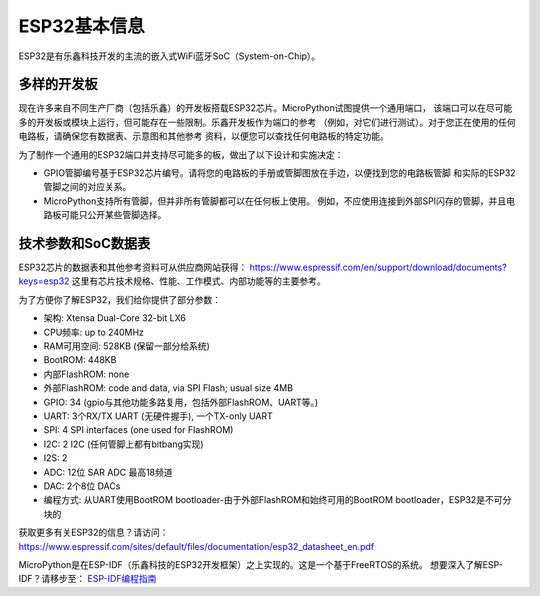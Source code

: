 .. _esp32_general:

ESP32基本信息
========================================

ESP32是有乐鑫科技开发的主流的嵌入式WiFi蓝牙SoC（System-on-Chip）。

多样的开发板
-------------------

现在许多来自不同生产厂商（包括乐鑫）的开发板搭载ESP32芯片。MicroPython试图提供一个通用端口，
该端口可以在尽可能多的开发板或模块上运行，但可能存在一些限制。乐鑫开发板作为端口的参考
（例如，对它们进行测试）。对于您正在使用的任何电路板，请确保您有数据表、示意图和其他参考
资料，以便您可以查找任何电路板的特定功能。

为了制作一个通用的ESP32端口并支持尽可能多的板，做出了以下设计和实施决定：

* GPIO管脚编号基于ESP32芯片编号。请将您的电路板的手册或管脚图放在手边，以便找到您的电路板管脚
  和实际的ESP32管脚之间的对应关系。
* MicroPython支持所有管脚，但并非所有管脚都可以在任何板上使用。
  例如，不应使用连接到外部SPI闪存的管脚，并且电路板可能只公开某些管脚选择。


技术参数和SoC数据表
-------------------------------------------

ESP32芯片的数据表和其他参考资料可从供应商网站获得：
https://www.espressif.com/en/support/download/documents?keys=esp32
这里有芯片技术规格、性能、工作模式、内部功能等的主要参考。

为了方便你了解ESP32，我们给你提供了部分参数：

* 架构: Xtensa Dual-Core 32-bit LX6
* CPU频率: up to 240MHz
* RAM可用空间: 528KB (保留一部分给系统)
* BootROM: 448KB
* 内部FlashROM: none
* 外部FlashROM: code and data, via SPI Flash; usual size 4MB
* GPIO: 34 (gpio与其他功能多路复用，包括外部FlashROM、UART等。)
* UART: 3个RX/TX UART (无硬件握手), 一个TX-only UART
* SPI: 4 SPI interfaces (one used for FlashROM)
* I2C: 2 I2C (任何管脚上都有bitbang实现)
* I2S: 2
* ADC: 12位 SAR ADC 最高18频道
* DAC: 2个8位 DACs
* 编程方式: 从UART使用BootROM bootloader-由于外部FlashROM和始终可用的BootROM bootloader，ESP32是不可分块的

获取更多有关ESP32的信息？请访问：https://www.espressif.com/sites/default/files/documentation/esp32_datasheet_en.pdf

MicroPython是在ESP-IDF（乐鑫科技的ESP32开发框架）之上实现的。这是一个基于FreeRTOS的系统。
想要深入了解ESP-IDF？请移步至：
`ESP-IDF编程指南 <https://docs.espressif.com/projects/esp-idf/en/latest/index.html>`_

